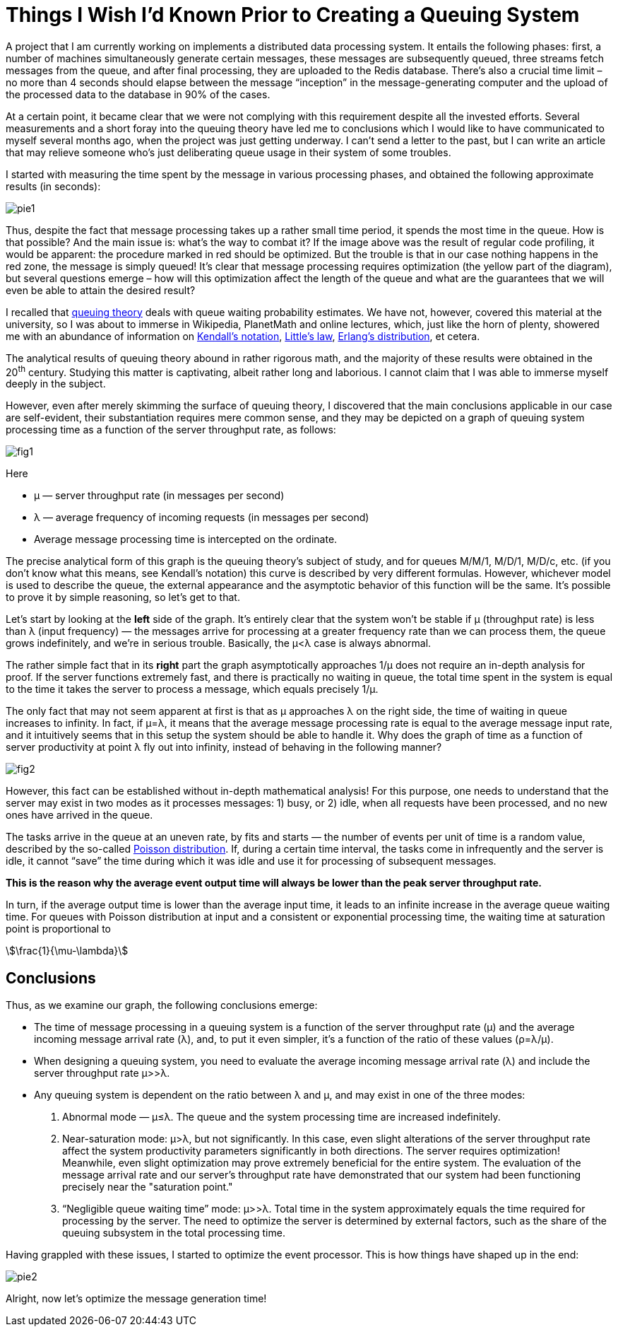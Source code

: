 = Things I Wish I’d Known Prior to Creating a Queuing System

A project that I am currently working on implements a distributed data processing system. It entails the following phases: first, a number of machines simultaneously generate certain messages, these messages are subsequently queued, three streams fetch messages from the queue, and after final processing, they are uploaded to the Redis database. There’s also a crucial time limit – no more than 4 seconds should elapse between the message “inception” in the message-generating computer and the upload of the processed data to the database in 90% of the cases.

At a certain point, it became clear that we were not complying with this requirement despite all the invested efforts. Several measurements and a short foray into the queuing theory have led me to conclusions which I would like to have communicated to myself several months ago, when the project was just getting underway. I can’t send a letter to the past, but I can write an article that may relieve someone who’s just deliberating queue usage in their system of some troubles.

I started with measuring the time spent by the message in various processing phases, and obtained the following approximate results (in seconds):

image::pie1.png[]

Thus, despite the fact that message processing takes up a rather small time period, it spends the most time in the queue. How is that possible? And the main issue is: what's the way to combat it? If the image above was the result of regular code profiling, it would be apparent: the procedure marked in red should be optimized. But the trouble is that in our case nothing happens in the red zone, the message is simply queued! It’s clear that message processing requires optimization (the yellow part of the diagram), but several questions emerge – how will this optimization affect the length of the queue and what are the guarantees that we will even be able to attain the desired result?

I recalled that https://en.wikipedia.org/wiki/Queueing_theory[queuing theory] deals with queue waiting probability estimates. We have not, however, covered this material at the university, so I was about to immerse in Wikipedia, PlanetMath and online lectures, which, just like the horn of plenty, showered me with an abundance of information on https://en.wikipedia.org/wiki/Kendall%27s_notation[Kendall’s notation], https://en.wikipedia.org/wiki/Little%27s_law[Little’s law], https://en.wikipedia.org/wiki/Erlang_distribution[Erlang's distribution], et cetera.

The analytical results of queuing theory abound in rather rigorous math, and the majority of these results were obtained in the 20^th^ century. Studying this matter is captivating, albeit rather long and laborious. I cannot claim that I was able to immerse myself deeply in the subject.

However, even after merely skimming the surface of queuing theory, I discovered that the main conclusions applicable in our case are self-evident, their substantiation requires mere common sense, and they may be depicted on a graph of queuing system processing time as a function of the server throughput rate, as follows:

image::fig1.png[]

Here

* μ — server throughput rate (in messages per second)

* λ — average frequency of incoming requests (in messages per second)

* Average message processing time is intercepted on the ordinate.

The precise analytical form of this graph is the queuing theory’s subject of study, and for queues M/M/1, M/D/1, M/D/c, etc. (if you don’t know what this means, see Kendall’s notation) this curve is described by very different formulas. However, whichever model is used to describe the queue, the external appearance and the asymptotic behavior of this function will be the same. It’s possible to prove it by simple reasoning, so let’s get to that.

Let's start by looking at the *left* side of the graph. It’s entirely clear that the system won’t be stable if μ (throughput rate) is less than λ (input frequency) — the messages arrive for processing at a greater frequency rate than we can process them, the queue grows indefinitely, and we’re in serious trouble. Basically, the μ<λ case is always abnormal.

The rather simple fact that in its *right* part the graph asymptotically approaches 1/μ does not require an in-depth analysis for proof. If the server functions extremely fast, and there is practically no waiting in queue, the total time spent in the system is equal to the time it takes the server to process a message, which equals precisely 1/μ.

The only fact that may not seem apparent at first is that as μ approaches λ on the right side, the time of waiting in queue increases to infinity. In fact, if μ=λ, it means that the average message processing rate is equal to the average message input rate, and it intuitively seems that in this setup the system should be able to handle it. Why does the graph of time as a function of server productivity at point λ fly out into infinity, instead of behaving in the following manner?

image::fig2.png[]

However, this fact can be established without in-depth mathematical analysis! For this purpose, one needs to understand that the server may exist in two modes as it processes messages: 1) busy, or 2) idle, when all requests have been processed, and no new ones have arrived in the queue.

The tasks arrive in the queue at an uneven rate, by fits and starts — the number of events per unit of time is a random value, described by the so-called https://en.wikipedia.org/wiki/Poisson_distribution[Poisson distribution]. If, during a certain time interval, the tasks come in infrequently and the server is idle, it cannot “save” the time during which it was idle and use it for processing of subsequent messages.

*This is the reason why the average event output time will always be lower than the peak server throughput rate.*

In turn, if the average output time is lower than the average input time, it leads to an infinite increase in the average queue waiting time. For queues with Poisson distribution at input and a consistent or exponential processing time, the waiting time at saturation point is proportional to

[stem]
++++
\frac{1}{\mu-\lambda}
++++

== Conclusions

Thus, as we examine our graph, the following conclusions emerge:

* The time of message processing in a queuing system is a function of the server throughput rate (μ) and the average incoming message arrival rate (λ), and, to put it even simpler, it’s a function of the ratio of these values (ρ=λ/μ).

*  When designing a queuing system, you need to evaluate the average incoming message arrival rate (λ) and include the server throughput rate μ>>λ.

*  Any queuing system is dependent on the ratio between λ and μ, and may exist in one of the three modes:

 1. Abnormal mode — μ≤λ. The queue and the system processing time are increased indefinitely.

 2. Near-saturation mode: μ>λ, but not significantly. In this case, even slight alterations of the server throughput rate affect the system productivity parameters significantly in both directions. The server requires optimization! Meanwhile, even slight optimization may prove extremely beneficial for the entire system. The evaluation of the message arrival rate and our server’s throughput rate have demonstrated that our system had been functioning precisely near the "saturation point."

 3. “Negligible queue waiting time” mode: μ>>λ. Total time in the system approximately equals the time required for processing by the server. The need to optimize the server is determined by external factors, such as the share of the queuing subsystem in the total processing time.

Having grappled with these issues, I started to optimize the event processor. This is how things have shaped up in the end:

image::pie2.png[]

Alright, now let’s optimize the message generation time!
